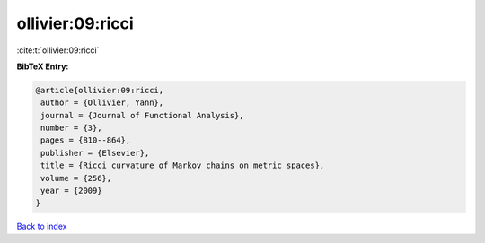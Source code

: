 ollivier:09:ricci
=================

:cite:t:`ollivier:09:ricci`

**BibTeX Entry:**

.. code-block:: bibtex

   @article{ollivier:09:ricci,
    author = {Ollivier, Yann},
    journal = {Journal of Functional Analysis},
    number = {3},
    pages = {810--864},
    publisher = {Elsevier},
    title = {Ricci curvature of Markov chains on metric spaces},
    volume = {256},
    year = {2009}
   }

`Back to index <../By-Cite-Keys.html>`_
